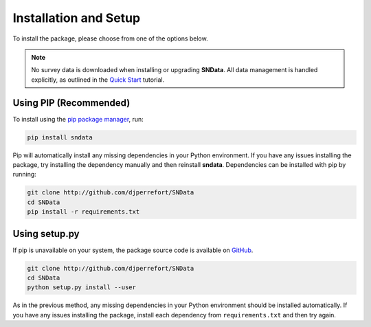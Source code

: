 Installation and Setup
======================

To install the package, please choose from one of the options below.

.. note::
   No survey data is downloaded when installing or upgrading **SNData**.
   All data management is handled explicitly, as outlined in the
   `Quick Start <quick_start.html>`_ tutorial.

Using PIP (Recommended)
-----------------------

To install using the `pip package manager`_, run:

.. code-block:: bash

    pip install sndata

Pip will automatically install any missing dependencies in your Python
environment. If you have any issues installing the package, try installing the
dependency manually and then reinstall **sndata**. Dependencies can be
installed with pip by running:

.. code-block:: bash

    git clone http://github.com/djperrefort/SNData
    cd SNData
    pip install -r requirements.txt


Using setup.py
--------------

If pip is unavailable on your system, the package source code is
available on `GitHub`_.

.. code-block:: bash

    git clone http://github.com/djperrefort/SNData
    cd SNData
    python setup.py install --user

As in the previous method, any missing dependencies in your Python environment
should be installed automatically. If you have any issues installing the
package, install each dependency from ``requirements.txt`` and then try again.

.. _pip package manager: https://pip.pypa.io/en/stable/
.. _GitHub: https://github.com/djperrefort/sndata
